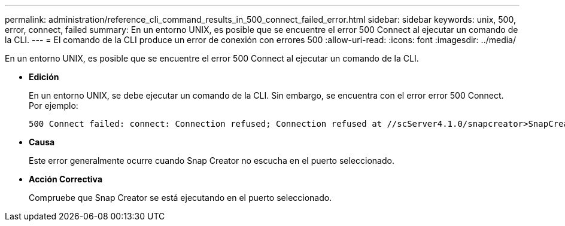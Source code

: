 ---
permalink: administration/reference_cli_command_results_in_500_connect_failed_error.html 
sidebar: sidebar 
keywords: unix, 500, error, connect, failed 
summary: En un entorno UNIX, es posible que se encuentre el error 500 Connect al ejecutar un comando de la CLI. 
---
= El comando de la CLI produce un error de conexión con errores 500
:allow-uri-read: 
:icons: font
:imagesdir: ../media/


[role="lead"]
En un entorno UNIX, es posible que se encuentre el error 500 Connect al ejecutar un comando de la CLI.

* *Edición*
+
En un entorno UNIX, se debe ejecutar un comando de la CLI. Sin embargo, se encuentra con el error error 500 Connect. Por ejemplo:

+
[listing]
----
500 Connect failed: connect: Connection refused; Connection refused at //scServer4.1.0/snapcreator>SnapCreator/Service/Engine.pm line 152
----
* *Causa*
+
Este error generalmente ocurre cuando Snap Creator no escucha en el puerto seleccionado.

* *Acción Correctiva*
+
Compruebe que Snap Creator se está ejecutando en el puerto seleccionado.



